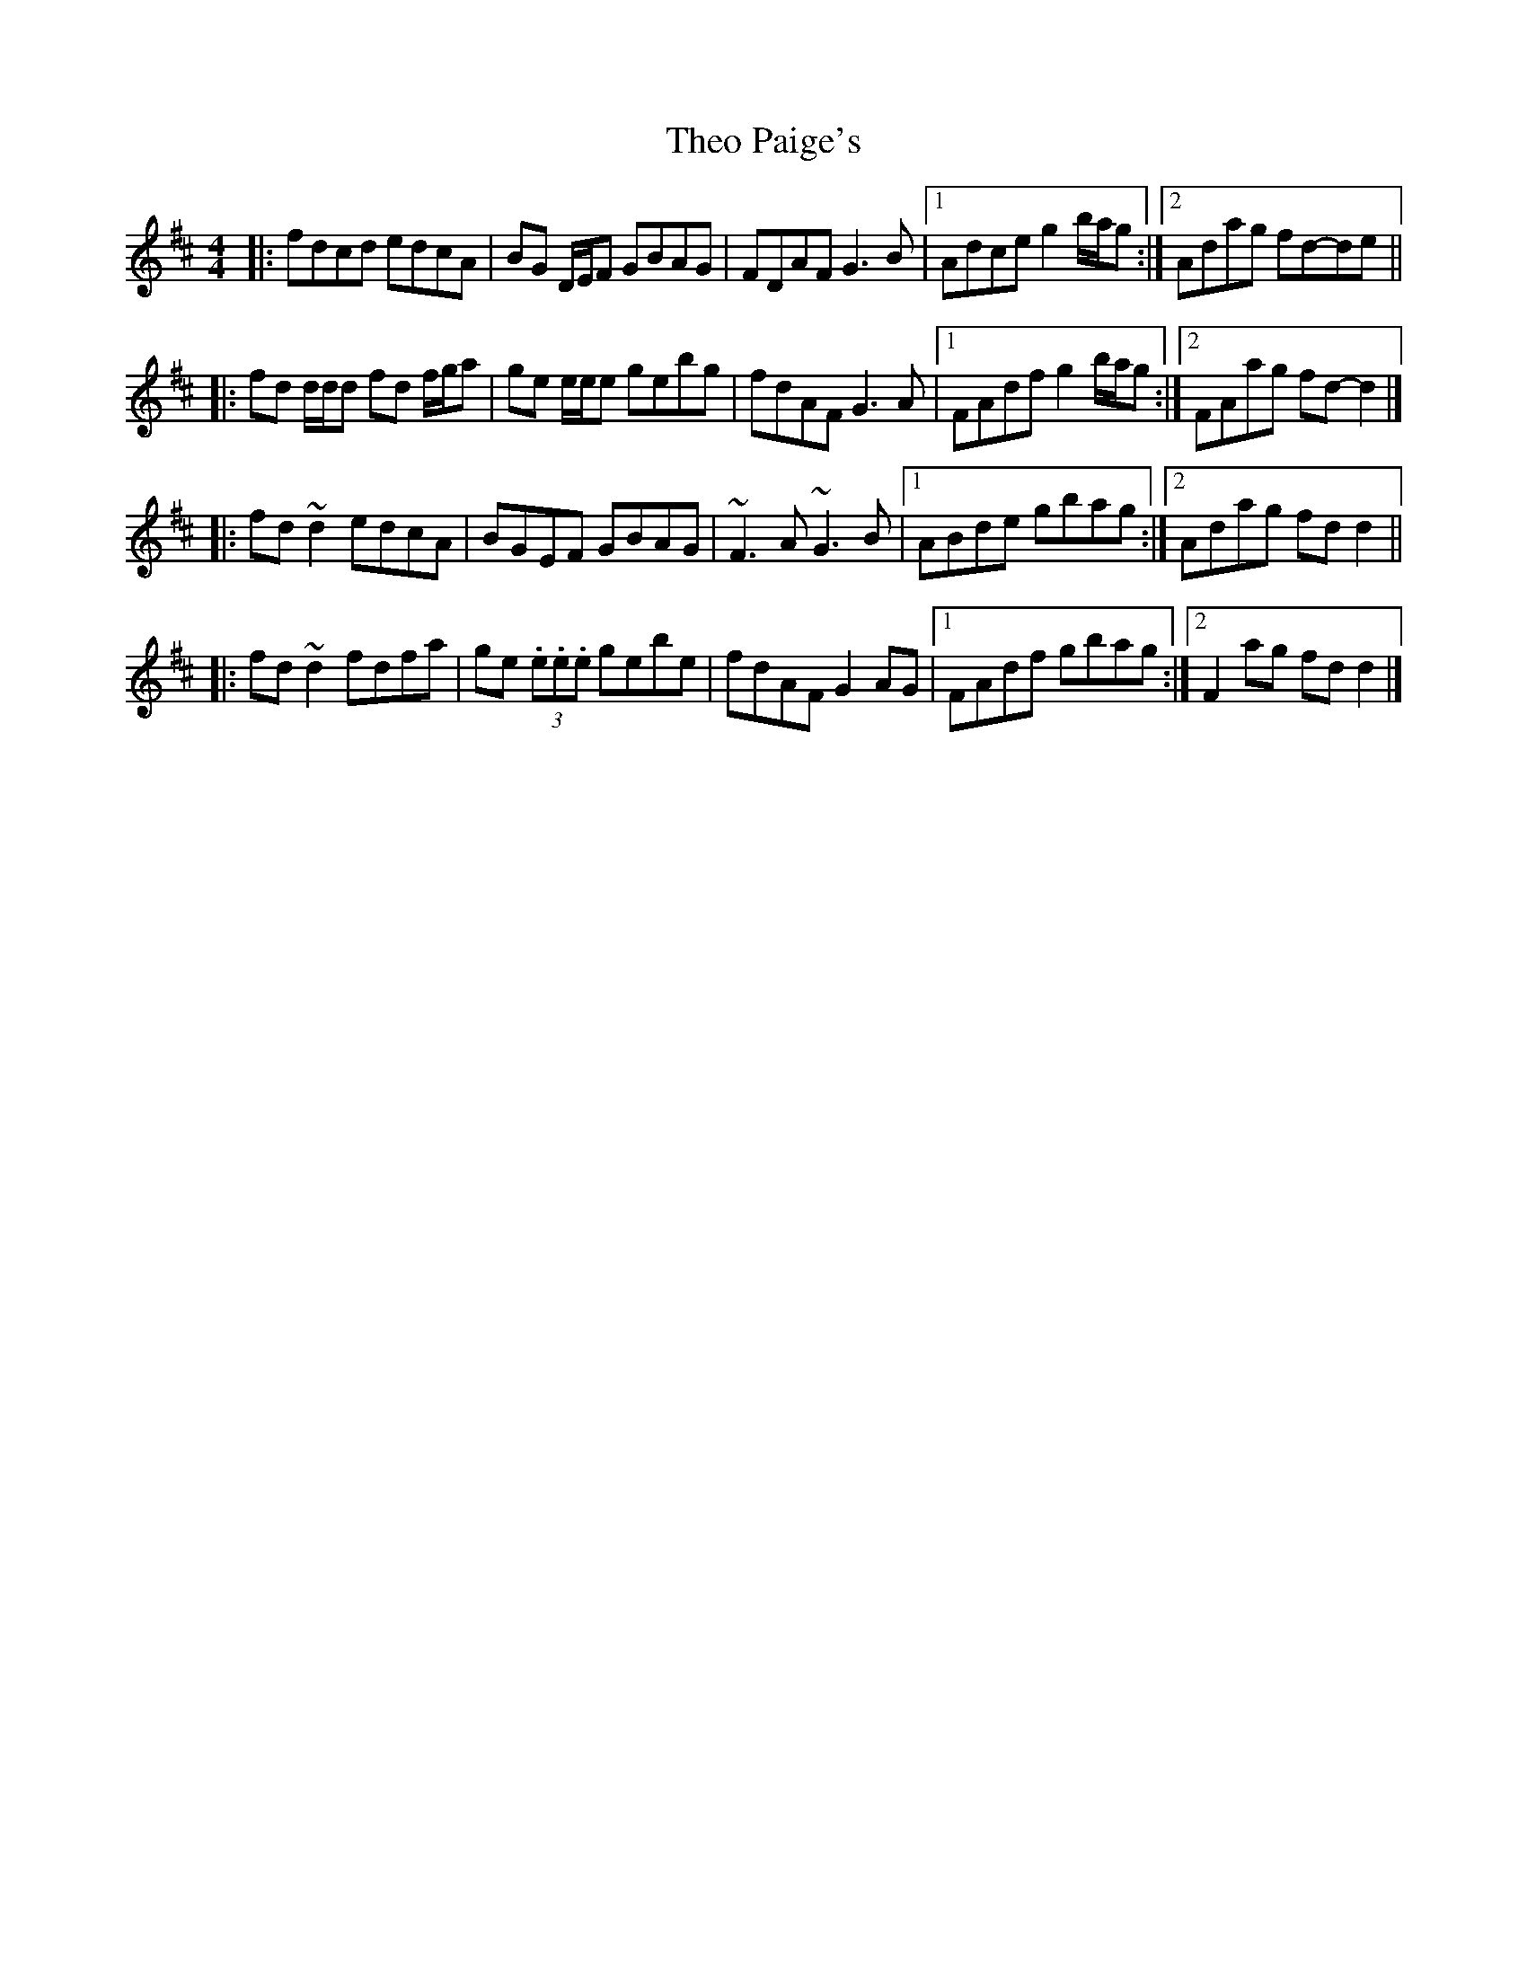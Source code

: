 X: 2
T: Theo Paige's
Z: ceolachan
S: https://thesession.org/tunes/8343#setting19469
R: reel
M: 4/4
L: 1/8
K: Dmaj
|: fdcd edcA | BG D/E/F GBAG | FDAF G3 B |[1 Adce g2 b/a/g :|[2 Adag fd-de |||: fd d/d/d fd f/g/a | ge e/e/e gebg | fdAF G3 A |[1 FAdf g2 b/a/g :|[2 FAag fd- d2 |]|: fd ~d2 edcA | BGEF GBAG | ~F3 A ~G3 B |[1 ABde gbag :|[2 Adag fd d2 |||: fd ~d2 fdfa | ge (3.e.e.e gebe | fdAF G2 AG |[1 FAdf gbag :|[2 F2 ag fd d2 |]
